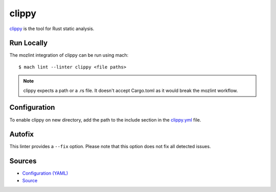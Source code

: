 clippy
======

`clippy`_ is the tool for Rust static analysis.

Run Locally
-----------

The mozlint integration of clippy can be run using mach:

.. parsed-literal::

    $ mach lint --linter clippy <file paths>

.. note::

   clippy expects a path or a .rs file. It doesn't accept Cargo.toml
   as it would break the mozlint workflow.

Configuration
-------------

To enable clippy on new directory, add the path to the include
section in the `clippy.yml <https://searchfox.org/mozilla-central/source/tools/lint/clippy.yml>`_ file.

Autofix
-------

This linter provides a ``--fix`` option.
Please note that this option does not fix all detected issues.

Sources
-------

* `Configuration (YAML) <https://searchfox.org/mozilla-central/source/tools/lint/clippy.yml>`_
* `Source <https://searchfox.org/mozilla-central/source/tools/lint/clippy/__init__.py>`_
